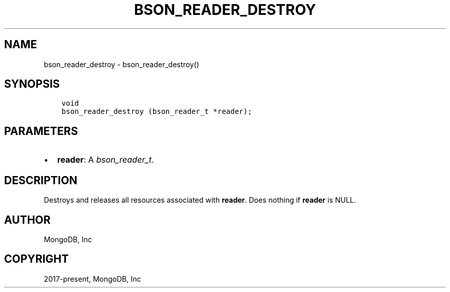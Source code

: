 .\" Man page generated from reStructuredText.
.
.
.nr rst2man-indent-level 0
.
.de1 rstReportMargin
\\$1 \\n[an-margin]
level \\n[rst2man-indent-level]
level margin: \\n[rst2man-indent\\n[rst2man-indent-level]]
-
\\n[rst2man-indent0]
\\n[rst2man-indent1]
\\n[rst2man-indent2]
..
.de1 INDENT
.\" .rstReportMargin pre:
. RS \\$1
. nr rst2man-indent\\n[rst2man-indent-level] \\n[an-margin]
. nr rst2man-indent-level +1
.\" .rstReportMargin post:
..
.de UNINDENT
. RE
.\" indent \\n[an-margin]
.\" old: \\n[rst2man-indent\\n[rst2man-indent-level]]
.nr rst2man-indent-level -1
.\" new: \\n[rst2man-indent\\n[rst2man-indent-level]]
.in \\n[rst2man-indent\\n[rst2man-indent-level]]u
..
.TH "BSON_READER_DESTROY" "3" "Jan 03, 2023" "1.23.2" "libbson"
.SH NAME
bson_reader_destroy \- bson_reader_destroy()
.SH SYNOPSIS
.INDENT 0.0
.INDENT 3.5
.sp
.nf
.ft C
void
bson_reader_destroy (bson_reader_t *reader);
.ft P
.fi
.UNINDENT
.UNINDENT
.SH PARAMETERS
.INDENT 0.0
.IP \(bu 2
\fBreader\fP: A \fI\%bson_reader_t\fP\&.
.UNINDENT
.SH DESCRIPTION
.sp
Destroys and releases all resources associated with \fBreader\fP\&. Does nothing if \fBreader\fP is NULL.
.SH AUTHOR
MongoDB, Inc
.SH COPYRIGHT
2017-present, MongoDB, Inc
.\" Generated by docutils manpage writer.
.
